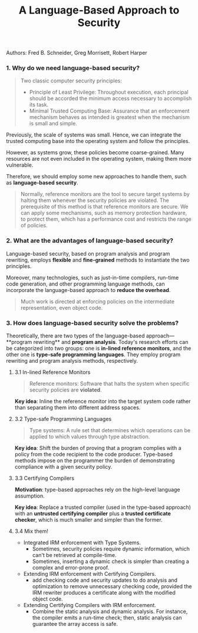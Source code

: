 #+TITLE: A Language-Based Approach to Security

**** Authors: Fred B. Schneider, Greg Morrisett, Robert Harper

*** 1. Why do we need language-based security?

#+BEGIN_QUOTE
Two classic computer security principles:
- Principle of Least Privilege: Throughout execution, each principal should be accorded the minimum access necessary to accomplish its task.
- Minimal Trusted Computing Base: Assurance that an enforcement mechanism behaves as intended is greatest when the mechanism is small and simple.
#+END_QUOTE

Previously, the scale of systems was small. Hence, we can integrate the trusted computing base into the operating system and follow the principles. 

However, as systems grow, these policies become coarse-grained. Many resources are not even included in the operating system, making them more vulnerable.

Therefore, we should employ some new approaches to handle them, such as **language-based security**.

#+BEGIN_QUOTE
Normally, reference monitors are the tool to secure target systems by halting them whenever the security policies are violated. The prerequisite of this method is that reference monitors are secure. We can apply some mechanisms, such as memory protection hardware, to protect them, which has a performance cost and restricts the range of policies.
#+END_QUOTE

*** 2. What are the advantages of language-based security?

Language-based security, based on program analysis and program rewriting, employs **flexible** and **fine-grained** methods to instantiate the two principles.

Moreover, many technologies, such as just-in-time compilers, run-time code generation, and other programming language methods, can incorporate the language-based approach to **reduce the overhead**.

#+BEGIN_QUOTE
Much work is directed at enforcing policies on the intermediate representation, even object code.
#+END_QUOTE

*** 3. How does language-based security solve the problems?

Theoretically, there are two types of the language-based approach—**program rewriting** and **program analysis**. Today's research efforts can be categorized into two groups: one is **in-lined reference monitors**, and the other one is **type-safe programming languages**. They employ program rewriting and program analysis methods, respectively.

**** 3.1 In-lined Reference Monitors

#+BEGIN_QUOTE
Reference monitors: Software that halts the system when specific security policies are **violated**.
#+END_QUOTE

*Key idea*: Inline the reference monitor into the target system code rather than separating them into different address spaces.

**** 3.2 Type-safe Programming Languages

#+BEGIN_QUOTE
Type systems: A rule set that determines which operations can be applied to which values through type abstraction.
#+END_QUOTE

*Key idea*: Shift the burden of proving that a program complies with a policy from the code recipient to the code producer.
Type-based methods impose on the programmer the burden of demonstrating compliance with a given security policy.

**** 3.3 Certifying Compilers

*Motivation*: type-based approaches rely on the high-level language assumption.

*Key idea*: Replace a trusted compiler (used in the type-based approach) with an **untrusted certifying compiler** plus a **trusted certificate checker**, which is much smaller and simpler than the former.

**** 3.4 Mix them!

- Integrated IRM enforcement with Type Systems.
	- Sometimes, security policies require dynamic information, which can't be retrieved at compile-time.
	- Sometimes, inserting a dynamic check is simpler than creating a complex and error-prone proof.
- Extending IRM enforcement with Certifying Compilers.
	- add checking code and security updates to do analysis and optimization to remove unnecessary checking code, provided the IRM rewriter produces a certificate along with the modified object code.
- Extending Certifying Compilers with IRM enforcement.
	- Combine the static analysis and dynamic analysis. For instance, the compiler emits a run-time check; then, static analysis can guarantee the array access is safe.
